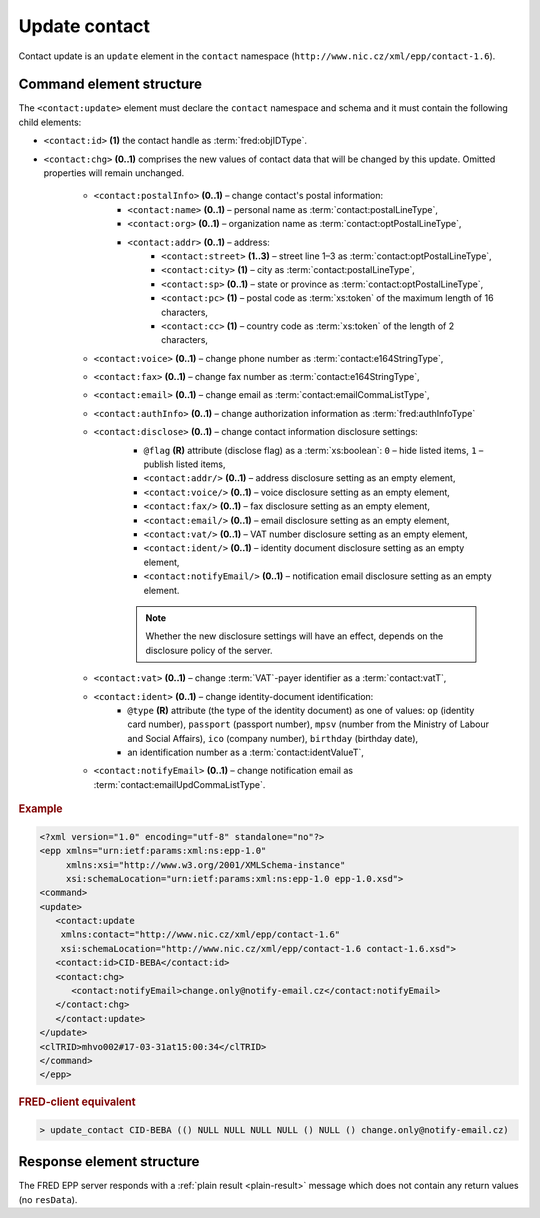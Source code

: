 
.. index::
   pair: update; contact

Update contact
==============

Contact update is an ``update`` element in the ``contact`` namespace
(``http://www.nic.cz/xml/epp/contact-1.6``).

.. index:: Ⓔupdate, Ⓔid, Ⓔchg, ⒺpostalInfo, Ⓔname, Ⓔorg, Ⓔaddr, Ⓔstreet,
   Ⓔcity, Ⓔsp, Ⓔpc, Ⓔcc, Ⓔvoice, Ⓔfax, Ⓔemail, ⒺauthInfo,
   Ⓔdisclose, Ⓔvat, Ⓔident, ⒺnotifyEmail, ⓐtype, ⓐflag

Command element structure
-------------------------

The ``<contact:update>`` element must declare the ``contact`` namespace
and schema and it must contain the following child elements:

* ``<contact:id>`` **(1)** the contact handle as :term:`fred:objIDType`.
* ``<contact:chg>`` **(0..1)** comprises the new values of contact data
  that will be changed by this update. Omitted properties will remain unchanged.

   * ``<contact:postalInfo>`` **(0..1)** – change contact's postal information:
      * ``<contact:name>`` **(0..1)** – personal name as :term:`contact:postalLineType`,
      * ``<contact:org>`` **(0..1)** – organization name as :term:`contact:optPostalLineType`,
      * ``<contact:addr>`` **(0..1)** – address:
         * ``<contact:street>`` **(1..3)** – street line 1–3 as :term:`contact:optPostalLineType`,
         * ``<contact:city>`` **(1)** – city as :term:`contact:postalLineType`,
         * ``<contact:sp>`` **(0..1)** – state or province as :term:`contact:optPostalLineType`,
         * ``<contact:pc>`` **(1)** – postal code as :term:`xs:token` of the maximum length of 16 characters,
         * ``<contact:cc>`` **(1)** – country code as :term:`xs:token` of the length of 2 characters,
   * ``<contact:voice>`` **(0..1)** – change phone number as :term:`contact:e164StringType`,
   * ``<contact:fax>`` **(0..1)** – change fax number as :term:`contact:e164StringType`,
   * ``<contact:email>`` **(0..1)** – change email as :term:`contact:emailCommaListType`,
   * ``<contact:authInfo>`` **(0..1)** – change authorization information as :term:`fred:authInfoType`
   * ``<contact:disclose>`` **(0..1)** – change contact information disclosure settings:
      * ``@flag`` **(R)** attribute (disclose flag) as a :term:`xs:boolean`: ``0`` – hide listed items, ``1`` – publish listed items,
      * ``<contact:addr/>`` **(0..1)** – address disclosure setting as an empty element,
      * ``<contact:voice/>`` **(0..1)** – voice disclosure setting as an empty element,
      * ``<contact:fax/>`` **(0..1)** – fax disclosure setting as an empty element,
      * ``<contact:email/>`` **(0..1)** – email disclosure setting as an empty element,
      * ``<contact:vat/>`` **(0..1)** – VAT number disclosure setting as an empty element,
      * ``<contact:ident/>`` **(0..1)** – identity document disclosure setting as an empty element,
      * ``<contact:notifyEmail/>`` **(0..1)** – notification email disclosure setting as an empty element.

      .. Note:: Whether the new disclosure settings will have an effect, depends on the disclosure policy of the server.

   * ``<contact:vat>`` **(0..1)** – change :term:`VAT`-payer identifier as a :term:`contact:vatT`,
   * ``<contact:ident>`` **(0..1)** – change identity-document identification:
      * ``@type`` **(R)** attribute (the type of the identity document)
        as one of values: ``op`` (identity card number),
        ``passport`` (passport number),
        ``mpsv`` (number from the Ministry of Labour and Social Affairs),
        ``ico`` (company number), ``birthday`` (birthday date),
      * an identification number as a :term:`contact:identValueT`,
   * ``<contact:notifyEmail>`` **(0..1)** – change notification email as :term:`contact:emailUpdCommaListType`.

.. rubric:: Example

.. code-block:: xml

   <?xml version="1.0" encoding="utf-8" standalone="no"?>
   <epp xmlns="urn:ietf:params:xml:ns:epp-1.0"
        xmlns:xsi="http://www.w3.org/2001/XMLSchema-instance"
        xsi:schemaLocation="urn:ietf:params:xml:ns:epp-1.0 epp-1.0.xsd">
   <command>
   <update>
      <contact:update
       xmlns:contact="http://www.nic.cz/xml/epp/contact-1.6"
       xsi:schemaLocation="http://www.nic.cz/xml/epp/contact-1.6 contact-1.6.xsd">
      <contact:id>CID-BEBA</contact:id>
      <contact:chg>
         <contact:notifyEmail>change.only@notify-email.cz</contact:notifyEmail>
      </contact:chg>
      </contact:update>
   </update>
   <clTRID>mhvo002#17-03-31at15:00:34</clTRID>
   </command>
   </epp>

.. rubric:: FRED-client equivalent

.. code-block:: shell

   > update_contact CID-BEBA (() NULL NULL NULL NULL () NULL () change.only@notify-email.cz)

Response element structure
--------------------------

The FRED EPP server responds with a :ref:`plain result <plain-result>` message
which does not contain any return values (no ``resData``).
